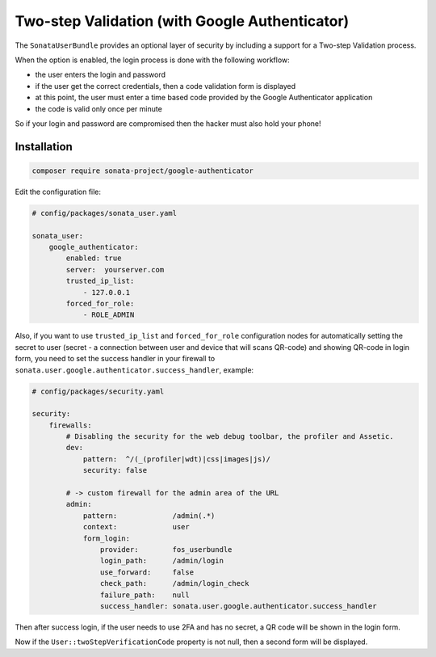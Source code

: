 .. index::
    single: Two-step validation
    single: Authentication
    single: Google

Two-step Validation (with Google Authenticator)
===============================================

The ``SonataUserBundle`` provides an optional layer of security by including a support for a Two-step Validation process.

When the option is enabled, the login process is done with the following workflow:

* the user enters the login and password
* if the user get the correct credentials, then a code validation form is displayed
* at this point, the user must enter a time based code provided by the Google Authenticator application
* the code is valid only once per minute

So if your login and password are compromised then the hacker must also hold your phone!


Installation
------------

.. code-block:: bash

    composer require sonata-project/google-authenticator

Edit the configuration file:

.. code-block:: yaml

    # config/packages/sonata_user.yaml

    sonata_user:
        google_authenticator:
            enabled: true
            server:  yourserver.com
            trusted_ip_list:
                - 127.0.0.1
            forced_for_role:
                - ROLE_ADMIN

Also, if you want to use ``trusted_ip_list`` and ``forced_for_role``
configuration nodes for automatically setting the secret to user
(secret - a connection between user and device that will scans QR-code)
and showing QR-code in login form, you need to set the success handler
in your firewall to ``sonata.user.google.authenticator.success_handler``, example:

.. code-block:: yaml

    # config/packages/security.yaml

    security:
        firewalls:
            # Disabling the security for the web debug toolbar, the profiler and Assetic.
            dev:
                pattern:  ^/(_(profiler|wdt)|css|images|js)/
                security: false

            # -> custom firewall for the admin area of the URL
            admin:
                pattern:             /admin(.*)
                context:             user
                form_login:
                    provider:        fos_userbundle
                    login_path:      /admin/login
                    use_forward:     false
                    check_path:      /admin/login_check
                    failure_path:    null
                    success_handler: sonata.user.google.authenticator.success_handler


Then after success login, if the user needs to use 2FA and has no secret,
a QR code will be shown in the login form.

Now if the ``User::twoStepVerificationCode`` property is not null, then a second form will be displayed.
